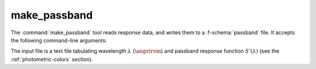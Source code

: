 .. _grid-tools-make_passband:

make_passband
~~~~~~~~~~~~~

The :command:`make_passband` tool reads response data, and writes them
to a :f-schema:`passband` file. It accepts the following command-line
arguments:

.. program:: make_passband

.. option:: <input_file_name>

   Name of input file (see below).

.. option:: <F_0>

   Normalizing flux :math:`F_{0}` (:math:`\erg\,\cm^{-2}\,\second^{-1}\,\angstrom^{-1}`).

.. option:: <passband_file_name>

   Name of output :f-schema:`passband` file.

The input file is a text file tabulating wavelength :math:`\lambda`
(:math:`\angstrom`) and passband response function
:math:`S'(\lambda)` (see the :ref:`photometric-colors` section).
